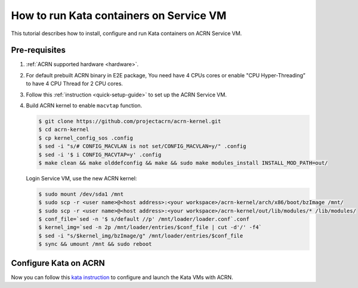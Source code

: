 .. _run-kata-containers:

How to run Kata containers on Service VM
########################################

This tutorial describes how to install, configure and run Kata containers on
ACRN Service VM.

Pre-requisites
**************

.. _kata prerequisites:
   https://github.com/kata-containers/documentation/blob/master/how-to/how-to-use-kata-containers-with-acrn.md#pre-requisites

#. :ref:`ACRN supported hardware <hardware>`.
#. For default prebuilt ACRN binary in E2E package, You need have 4 CPUs cores or enable "CPU Hyper-Threading”
   to have 4 CPU Thread for 2 CPU cores.
#. Follow this :ref:`instruction <quick-setup-guide>` to set up the ACRN Service VM.
#. Build ACRN kernel to enable ``macvtap`` function.

   .. code-block:: none

      $ git clone https://github.com/projectacrn/acrn-kernel.git
      $ cd acrn-kernel
      $ cp kernel_config_sos .config
      $ sed -i "s/# CONFIG_MACVLAN is not set/CONFIG_MACVLAN=y/" .config
      $ sed -i '$ i CONFIG_MACVTAP=y' .config
      $ make clean && make olddefconfig && make && sudo make modules_install INSTALL_MOD_PATH=out/

   Login Service VM, use the new ACRN kernel:

   .. code-block:: none

      $ sudo mount /dev/sda1 /mnt
      $ sudo scp -r <user name>@<host address>:<your workspace>/acrn-kernel/arch/x86/boot/bzImage /mnt/
      $ sudo scp -r <user name>@<host address>:<your workspace>/acrn-kernel/out/lib/modules/* /lib/modules/
      $ conf_file=`sed -n '$ s/default //p' /mnt/loader/loader.conf`.conf
      $ kernel_img=`sed -n 2p /mnt/loader/entries/$conf_file | cut -d'/' -f4`
      $ sed -i "s/$kernel_img/bzImage/g" /mnt/loader/entries/$conf_file
      $ sync && umount /mnt && sudo reboot

Configure Kata on ACRN
**********************

Now you can follow this `kata instruction
<https://github.com/kata-containers/documentation/blob/master/how-to/how-to-use-kata-containers-with-acrn.md>`_
to configure and launch the Kata VMs with ACRN.
